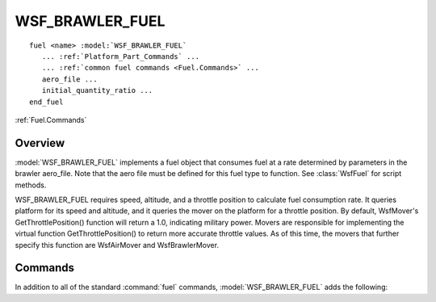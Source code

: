 .. ****************************************************************************
.. CUI//REL TO USA ONLY
..
.. The Advanced Framework for Simulation, Integration, and Modeling (AFSIM)
..
.. The use, dissemination or disclosure of data in this file is subject to
.. limitation or restriction. See accompanying README and LICENSE for details.
.. ****************************************************************************

WSF_BRAWLER_FUEL
----------------

.. model:: fuel WSF_BRAWLER_FUEL
   
.. parsed-literal::

   fuel <name> :model:`WSF_BRAWLER_FUEL`
      ... :ref:`Platform_Part_Commands` ...
      ... :ref:`common fuel commands <Fuel.Commands>` ...
      aero_file ...
      initial_quantity_ratio ...
   end_fuel

:ref:`Fuel.Commands`

Overview
========

:model:`WSF_BRAWLER_FUEL` implements a fuel object that consumes fuel at a rate determined by parameters in the brawler aero_file. 
Note that the aero file must be defined for this fuel type to function. See :class:`WsfFuel` for script methods.

WSF_BRAWLER_FUEL requires speed, altitude, and a throttle position to calculate fuel consumption rate. It queries platform for its
speed and altitude, and it queries the mover on the platform for a throttle position. By default, WsfMover's GetThrottlePosition() 
function will return a 1.0, indicating military power. Movers are responsible for implementing the virtual function GetThrottlePosition() 
to return more accurate throttle values. As of this time, the movers that further specify this function are WsfAirMover and WsfBrawlerMover.

Commands
========

In addition to all of the standard :command:`fuel` commands, :model:`WSF_BRAWLER_FUEL` adds the following:

.. command:: aero_file <file-absolute-path>
   
   Defines the absolute path for the brawler aero file that will determine the fuel flow rate. Fuel flow rate 
   is calculated based on the platform's defined performance at different mach and altitude values. 

   As an example of an aero_file for a fake, unclassified aircraft, reference ACFT_BAC1.FXW.

.. command:: initial_quantity_ratio <real>

   Specifies the initial quantity of fuel as a ratio of the maximum fuel capacity defined in the aero_file_ configuration.
